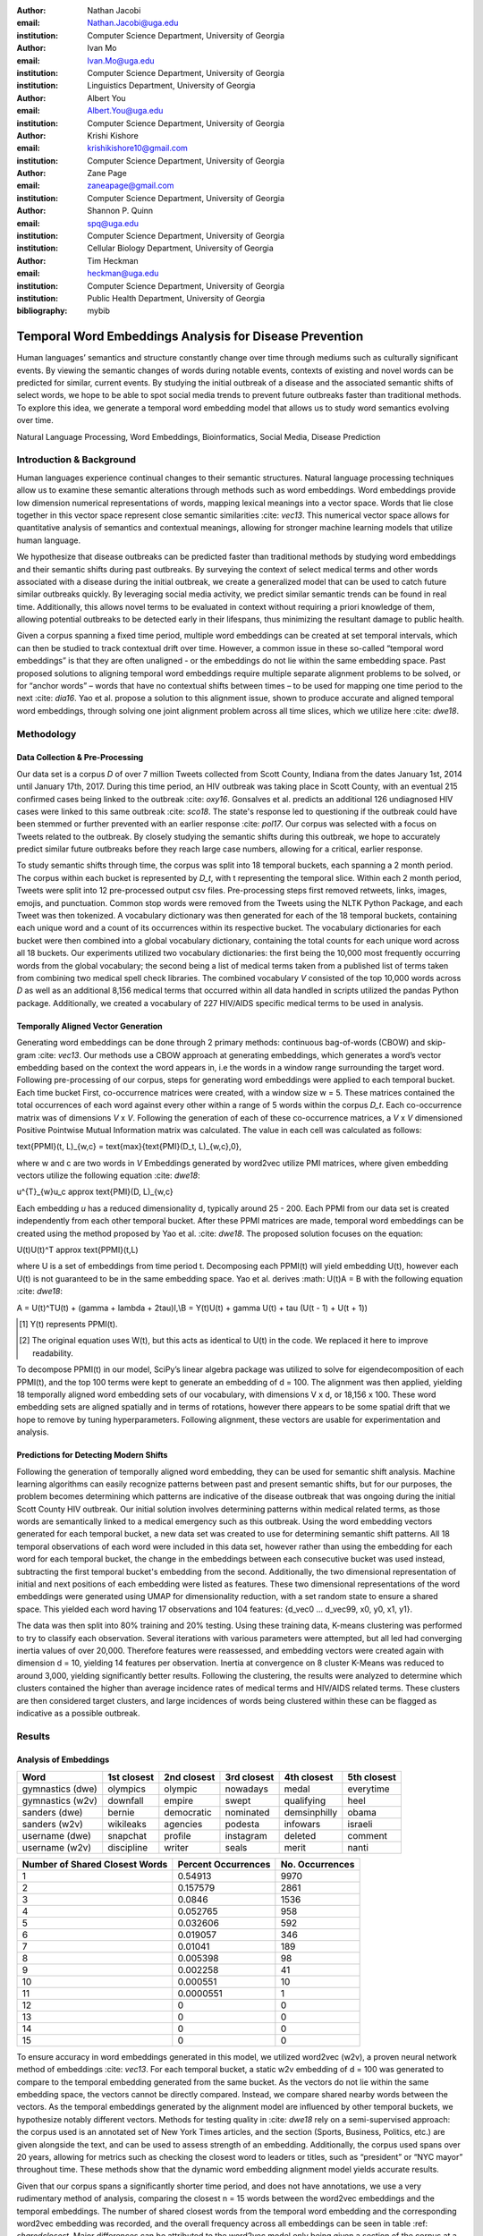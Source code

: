 :author: Nathan Jacobi
:email: Nathan.Jacobi@uga.edu
:institution: Computer Science Department, University of Georgia

:author: Ivan Mo
:email: Ivan.Mo@uga.edu
:institution: Computer Science Department, University of Georgia
:institution: Linguistics Department, University of Georgia

:author: Albert You
:email: Albert.You@uga.edu
:institution: Computer Science Department, University of Georgia

:author: Krishi Kishore
:email: krishikishore10@gmail.com
:institution: Computer Science Department, University of Georgia

:author: Zane Page
:email: zaneapage@gmail.com
:institution: Computer Science Department, University of Georgia

:author: Shannon P. Quinn
:email: spq@uga.edu
:institution: Computer Science Department, University of Georgia
:institution: Cellular Biology Department, University of Georgia

:author: Tim Heckman
:email: heckman@uga.edu
:institution: Computer Science Department, University of Georgia
:institution: Public Health Department, University of Georgia

:bibliography: mybib

--------------------------------------------------------
Temporal Word Embeddings Analysis for Disease Prevention
--------------------------------------------------------

.. class:: abstract

Human languages’ semantics and structure constantly change over time through mediums such as culturally significant events. By viewing the semantic changes of words during notable events, contexts of existing and novel words can be predicted for similar, current events. By studying the initial outbreak of a disease and the associated semantic shifts of select words, we hope to be able to spot social media trends to prevent future outbreaks faster than traditional methods. To explore this idea, we generate a temporal word embedding model that allows us to study word semantics evolving over time.

.. class:: keywords

Natural Language Processing, Word Embeddings, Bioinformatics, Social Media, Disease Prediction

Introduction & Background
-------------------------

Human languages experience continual changes to their semantic structures. Natural language processing techniques allow us to examine these semantic alterations through methods such as word embeddings. Word embeddings provide low dimension numerical representations of words, mapping lexical meanings into a vector space. Words that lie close together in this vector space represent close semantic similarities :cite: `vec13`. This numerical vector space allows for quantitative analysis of semantics and contextual meanings, allowing for stronger machine learning models that utilize human language.

We hypothesize that disease outbreaks can be predicted faster than traditional methods by studying word embeddings and their semantic shifts during past outbreaks. By surveying the context of select medical terms and other words associated with a disease during the initial outbreak, we create a generalized model that can be used to catch future similar outbreaks quickly. By leveraging social media activity, we predict similar semantic trends can be found in real time. Additionally, this allows novel terms to be evaluated in context without requiring a priori knowledge of them, allowing potential outbreaks to be detected early in their lifespans, thus minimizing the resultant damage to public health.

Given a corpus spanning a fixed time period, multiple word embeddings can be created at set temporal intervals, which can then be studied to track contextual drift over time. However, a common issue in these so-called “temporal word embeddings” is that they are often unaligned - or the embeddings do not lie within the same embedding space. Past proposed solutions to aligning temporal word embeddings require multiple separate alignment problems to be solved, or for “anchor words” – words that have no contextual shifts between times – to be used for mapping one time period to the next :cite: `dia16`. Yao et al. propose a solution to this alignment issue, shown to produce accurate and aligned temporal word embeddings, through solving one joint alignment problem across all time slices, which we utilize here :cite: `dwe18`.

Methodology
-----------

Data Collection & Pre-Processing
================================

Our data set is a corpus *D* of over 7 million Tweets collected from Scott County, Indiana from the dates January 1st, 2014 until January 17th, 2017. During this time period, an HIV outbreak was taking place in Scott County, with an eventual 215 confirmed cases being linked to the outbreak :cite: `oxy16`. Gonsalves et al. predicts an additional 126 undiagnosed HIV cases were linked to this same outbreak :cite: `sco18`. The state's response led to questioning if the outbreak could have been stemmed or further prevented with an earlier response :cite: `pol17`. Our corpus was selected with a focus on Tweets related to the outbreak. By closely studying the semantic shifts during this outbreak, we hope to accurately predict similar future outbreaks before they reach large case numbers, allowing for a critical, earlier response.

To study semantic shifts through time, the corpus was split into 18 temporal buckets, each spanning a 2 month period. The corpus within each bucket is represented by *D_t*, with t representing the temporal slice. Within each 2 month period, Tweets were split into 12 pre-processed output csv files. Pre-processing steps first removed retweets, links, images, emojis, and punctuation. Common stop words were removed from the Tweets using the NLTK Python Package, and each Tweet was then tokenized. A vocabulary dictionary was then generated for each of the 18 temporal buckets, containing each unique word and a count of its occurrences within its respective bucket. The vocabulary dictionaries for each bucket were then combined into a global vocabulary dictionary, containing the total counts for each unique word across all 18 buckets. Our experiments utilized two vocabulary dictionaries: the first being the 10,000 most frequently occurring words from the global vocabulary; the second being a list of medical terms taken from a published list of terms taken from combining two medical spell check libraries. The combined vocabulary *V* consisted of the top 10,000 words across *D* as well as an additional 8,156 medical terms that occurred within all data handled in scripts utilized the pandas Python package. Additionally, we created a vocabulary of 227 HIV/AIDS specific medical terms to be used in analysis.

.. _repository: https://github.com/glutanimate/wordlist-medicalterms-en

Temporally Aligned Vector Generation
====================================

Generating word embeddings can be done through 2 primary methods: continuous bag-of-words (CBOW) and skip-gram :cite: `vec13`. Our methods use a CBOW approach at generating embeddings, which generates a word’s vector embedding based on the context the word appears in, i.e the words in a window range surrounding the target word. Following pre-processing of our corpus, steps for generating word embeddings were applied to each temporal bucket. Each time bucket First, co-occurrence matrices were created, with a window size w = 5. These matrices contained the total occurrences of each word against every other within a range of 5 words within the corpus *D_t*. Each co-occurrence matrix was of dimensions *V* x *V*. Following the generation of each of these co-occurrence matrices, a *V* x *V* dimensioned Positive Pointwise Mutual Information matrix was calculated. The value in each cell was calculated as follows:

.. math::

\text{PPMI}(t, L)_{w,c} = \text{max}\{\text{PMI}(D_t, L)_{w,c},0\},

where w and c are two words in *V* Embeddings generated by word2vec utilize PMI matrices, where given embedding vectors utilize the following equation :cite: `dwe18`:

.. math::

u^{T}_{w}u_c \approx \text{PMI}(D, L)_{w,c}

Each embedding *u* has a reduced dimensionality d, typically around 25 - 200. Each PPMI from our data set is created independently from each other temporal bucket.
After these PPMI matrices are made, temporal word embeddings can be created using the method proposed by Yao et al. :cite: `dwe18`. The proposed solution focuses on the equation:

.. math::

U(t)U(t)^T \approx \text{PPMI}(t,L)

where U is a set of embeddings from time period t. Decomposing each PPMI(t) will yield embedding U(t), however each U(t) is not guaranteed to be in the same embedding space. Yao et al. derives :math: U(t)A = B with the following equation :cite: `dwe18`:

.. math::

A = U(t)^TU(t) + (\gamma + \lambda + 2\tau)I,\\B = Y(t)U(t) + \gamma U(t) + \tau (U(t - 1) + U(t + 1))

.. [#] Y(t) represents PPMI(t).
.. [#] The original equation uses W(t), but this acts as identical to U(t) in the code. We replaced it here to improve readability.

To decompose PPMI(t) in our model, SciPy’s linear algebra package was utilized to solve for eigendecomposition of each PPMI(t), and the top 100 terms were kept to generate an embedding of d = 100. The alignment was then applied, yielding 18 temporally aligned word embedding sets of our vocabulary, with dimensions V x d, or 18,156 x 100. These word embedding sets are aligned spatially and in terms of rotations, however there appears to be some spatial drift that we hope to remove by tuning hyperparameters. Following alignment, these vectors are usable for experimentation and analysis.

Predictions for Detecting Modern Shifts
=======================================

Following the generation of temporally aligned word embedding, they can be used for semantic shift analysis. Machine learning algorithms can easily recognize patterns between past and present semantic shifts, but for our purposes, the problem becomes determining which patterns are indicative of the disease outbreak that was ongoing during the initial Scott County HIV outbreak. Our initial solution involves determining patterns within medical related terms, as those words are semantically linked to a medical emergency such as this outbreak. Using the word embedding vectors generated for each temporal bucket, a new data set was created to use for determining semantic shift patterns. All 18 temporal observations of each word were included in this data set, however rather than using the embedding for each word for each temporal bucket, the change in the embeddings between each consecutive bucket was used instead, subtracting the first temporal bucket's embedding from the second. Additionally, the two dimensional representation of initial and next positions of each embedding were listed as features. These two dimensional representations of the word embeddings were generated using UMAP for dimensionality reduction, with a set random state to ensure a shared space. This yielded each word having 17 observations and 104 features: {d_vec0 … d_vec99, x0, y0, x1, y1}.

The data was then split into 80% training and 20% testing. Using these training data, K-means clustering was performed to try to classify each observation. Several iterations with various parameters were attempted, but all led had converging inertia values of over 20,000. Therefore features were reassessed, and embedding vectors were created again with dimension d = 10, yielding 14 features per observation. Inertia at convergence on 8 cluster K-Means was reduced to around 3,000, yielding significantly better results. Following the clustering, the results were analyzed to determine which clusters contained the higher than average incidence rates of medical terms and HIV/AIDS related terms. These clusters are then considered target clusters, and large incidences of words being clustered within these can be flagged as indicative as a possible outbreak.

Results
-------

Analysis of Embeddings
======================

.. table:: Five closest words of hand-selected terms compared between word2vec and dynamic word embeddings generated by our model :label: `compare`

+----------------------+-------------+-------------+--------------+----------------+-------------+
| Word                 | 1st closest | 2nd closest | 3rd closest  | 4th closest    | 5th closest |
+======================+=============+=============+==============+================+=============+
| gymnastics (dwe)     | olympics    | olympic     | nowadays     | medal          | everytime   |
+----------------------+-------------+-------------+--------------+----------------+-------------+
| gymnastics (w2v)     | downfall    | empire      | swept        | qualifying     | heel        |
+----------------------+-------------+-------------+--------------+----------------+-------------+
| sanders (dwe)        | bernie      | democratic  | nominated    | demsinphilly   | obama       |
+----------------------+-------------+-------------+--------------+----------------+-------------+
| sanders (w2v)        | wikileaks   | agencies    | podesta      | infowars       | israeli     |
+----------------------+-------------+-------------+--------------+----------------+-------------+
| username (dwe)       | snapchat    | profile     | instagram    | deleted        | comment     |
+----------------------+-------------+-------------+--------------+----------------+-------------+
| username (w2v)       | discipline  | writer      | seals        | merit          | nanti       |
+----------------------+-------------+-------------+--------------+----------------+-------------+

.. table:: The percentage and counts of our vocabulary sharing a given number of closest words (out of the top 15) between word2vec and our model for time bucket #17. :label: `sharedclosest`

+-----------------------------------------+-------------------------+----------------------+
|          Number of Shared Closest Words | Percent Occurrences     | No. Occurrences      |
+=========================================+=========================+======================+
| 1                                       | 0.54913                 | 9970                 |
+-----------------------------------------+-------------------------+----------------------+
| 2                                       | 0.157579                | 2861                 |
+-----------------------------------------+-------------------------+----------------------+
| 3                                       | 0.0846                  | 1536                 |
+-----------------------------------------+-------------------------+----------------------+
| 4                                       | 0.052765                | 958                  |
+-----------------------------------------+-------------------------+----------------------+
| 5                                       | 0.032606                | 592                  |
+-----------------------------------------+-------------------------+----------------------+
| 6                                       | 0.019057                | 346                  |
+-----------------------------------------+-------------------------+----------------------+
| 7                                       | 0.01041                 | 189                  |
+-----------------------------------------+-------------------------+----------------------+
| 8                                       | 0.005398                | 98                   |
+-----------------------------------------+-------------------------+----------------------+
| 9                                       | 0.002258                | 41                   |
+-----------------------------------------+-------------------------+----------------------+
| 10                                      | 0.000551                | 10                   |
+-----------------------------------------+-------------------------+----------------------+
| 11                                      | 0.0000551               | 1                    |
+-----------------------------------------+-------------------------+----------------------+
| 12                                      | 0                       | 0                    |
+-----------------------------------------+-------------------------+----------------------+
| 13                                      | 0                       | 0                    |
+-----------------------------------------+-------------------------+----------------------+
| 14                                      | 0                       | 0                    |
+-----------------------------------------+-------------------------+----------------------+
| 15                                      | 0                       | 0                    |
+-----------------------------------------+-------------------------+----------------------+

To ensure accuracy in word embeddings generated in this model, we utilized word2vec (w2v), a proven neural network method of embeddings :cite: `vec13`. For each temporal bucket, a static w2v embedding of d = 100 was generated to compare to the temporal embedding generated from the same bucket. As the vectors do not lie within the same embedding space, the vectors cannot be directly compared. Instead, we compare shared nearby words between the vectors. As the temporal embeddings generated by the alignment model are influenced by other temporal buckets, we hypothesize notably different vectors. Methods for testing quality in :cite: `dwe18` rely on a semi-supervised approach: the corpus used is an annotated set of New York Times articles, and the section (Sports, Business, Politics, etc.) are given alongside the text, and can be used to assess strength of an embedding. Additionally, the corpus used spans over 20 years, allowing for metrics such as checking the closest word to leaders or titles, such as “president” or “NYC mayor” throughout time. These methods show that the dynamic word embedding alignment model yields accurate results.

Given that our corpus spans a significantly shorter time period, and does not have annotations, we use a very rudimentary method of analysis, comparing the closest n = 15 words between the word2vec embeddings and the temporal embeddings. The number of shared closest words from the temporal word embedding and the corresponding word2vec embedding was recorded, and the overall frequency across all embeddings can be seen in table :ref: `sharedclosest`. Major differences can be attributed to the word2vec model only being given a section of the corpus at a time, while our model had access to the entire corpus across all temporal buckets. Terms that might not have appeared in the given time bucket might still appear in the embeddings generated by our model, but not at all within the word2vec embeddings. For example, most embeddings generated by the word2vec model did not often have hashtagged terms in their top 15 closest terms, while embeddings generated by our model often did. As hashtagged terms are very relevant in terms of ongoing events, keeping these terms can give useful information to this outbreak. Additionally, modern hashtag terms will likely be the most common novel terms that we have no priori knowledge on.

Visual examination of closest words from our embeddings compared to closest words from word2vec embeddings initially lead us to believe that our embeddings are more accurate in some cases. For example, the closest fifteen words to the term ‘gymnastics’ in our model are as follows: ['olympics', 'olympic', 'nowadays', 'medal', 'everytime', 'rochester', 'discharges', 'synchronized', 'swimming', 'cms', 'entertaining', 'dislocate', 'redundant', 'rio', 'metric']. Considering the 2016 Rio Summer Olympics occurred during the dates spanned by our corpus, we believe this is an accurate representation of gymnastics semantic meaning. The closest fifteen words from the word2vec embeddings on the other hand (['downfall', 'empire', 'swept', 'qualifying', 'heel', 'bronze', 'vinny', 'squared', 'blossom', 'cascade', 'popped', 'kora', 'fuuuck', 'pedro', 'nutshell']) appear to hold much less relevance outside of the term ‘bronze’ and ‘qualifying’. More examples such as this can be seen in table :ref: `compare`, where the top 5 nearest terms to a few selected terms are listed, where we represents the dynamic word embeddings generated by our model and w2v represents embeddings generated by word2vec. Improving our baseline models could be done through finding ways to improve accuracy of the word2vec model, or by implementing GloVe, another tested word embedding method :cite: `glv14`. It should be noted that this is a solely visual analysis of our embeddings, and a quantitative study should be performed to strengthen this.

Two dimensional representations of embeddings, generated by UMAP, can be seen in figure :ref: `plot0` and figure :ref: `plot17`. Figure :ref: `plot0` represents the embedding generated for the first time bucket, while figure :ref: `plot17` represents the embedding generated for the final time bucket. Visual analysis shows an outlying cluster at the bottom of the first embedding space that becomes spread out and more integrated into the embeddings by the final embedding space. A closer view of this outlying cluster, with labels (figure :ref: `zoomed_plot0`), show that most terms appear to be hashtags or typos, that likely do not appear often or at all in the first temporal bucket. By the time the final temporal bucket is reached, these terms have appeared in the corpus and meanings can be learned from all the temporal buckets, leading to a less dense representation of these terms, and more integration into the embedding space.

.. figure:: plot0.png
   2 Dimensional Representation of Embeddings from Time Bucket 0 :label: `plot0`

.. figure:: plot17.png
   :align: center
   2 Dimensional Representation of Embeddings from Time Bucket 17 :label: `plot17`

.. figure:: zoomed_plot0.png
	 :align: center
	 Zoomed in 2D Embeddings of Outlying Cluster in Time Bucket 0 :label: `zoomed_plot0`


Prediction of Modern Shifts
===========================

The results of clustering led to semantic shifts of medical related terms and HIV related terms having higher incidences than other terms in 2 clusters each: clusters 3 and 7 for HIV terms, and clusters 4 and 7 for medical related terms. Incidence rates for all terms and medical terms in each cluster can be seen in table :ref: `medterm` and figure :ref: `med_plot`, and HIV related terms in table :ref: `hivterm` and figure :ref: `hiv_plot`. This increased incidence rate of HIV and medical related terms in certain clusters leads us to hypothesize that semantic shifts of terms in future datasets can be clustered using the KMeans model, and analyzed to search for outbreaks. If certain clusters begin having an increased rate of appearing, it can be flagged for a potential outbreak.

.. table:: Distribution of medical terms and all terms within k-means clusters :label: `medterm`

+------------+------------+-------------------+-------------+
| Cluster    | All Words  | Medical Terms     | Difference  |
+============+============+===================+=============+
| 0          | 0.055184   | 0.077877          | 0.022693    |
+------------+------------+-------------------+-------------+
| 1          | 0.132719   | 0.070984          | -0.06173    |
+------------+------------+-------------------+-------------+
| 2          | 0.093325   | 0.09203           | -0.0013     |
+------------+------------+-------------------+-------------+
| 3          | 0.188303   | 0.132459          | -0.05584    |
+------------+------------+-------------------+-------------+
| 4          | 0.187044   | 0.277972          | 0.090929    |
+------------+------------+-------------------+-------------+
| 5          | 0.071675   | 0.099538          | 0.027864    |
+------------+------------+-------------------+-------------+
| 6          | 0.142118   | 0.062721          | -0.0794     |
+------------+------------+-------------------+-------------+
| 7          | 0.129633   | 0.186419          | 0.056786    |
+------------+------------+-------------------+-------------+

.. figure:: med_plot.png
   :align: center
	 Bar Graph Showing KMeans Clustering Distribution of Medical Terms against All Terms :label: `med_plot`

.. table:: Distribution of HIV terms and all terms within k-means clusters :label: `hivterm`


+------------+------------+-------------------+-------------+
| Cluster    | All Words  | HIV Terms         | Difference  |
+============+============+===================+=============+
| 0          | 0.055184   | 0.031584          | -0.0236     |
+------------+------------+-------------------+-------------+
| 1          | 0.132719   | 0.137035          | 0.004317    |
+------------+------------+-------------------+-------------+
| 2          | 0.093325   | 0.020886          | -0.07244    |
+------------+------------+-------------------+-------------+
| 3          | 0.188303   | 0.25675           | 0.068447    |
+------------+------------+-------------------+-------------+
| 4          | 0.187044   | 0.151808          | -0.03524    |
+------------+------------+-------------------+-------------+
| 5          | 0.071675   | 0.059603          | -0.01207    |
+------------+------------+-------------------+-------------+
| 6          | 0.142118   | 0.120734          | -0.02138    |
+------------+------------+-------------------+-------------+
| 7          | 0.129633   | 0.2216            | 0.091967    |
+------------+------------+-------------------+-------------+

.. figure:: hiv_plot.png
   :align: center
	 Bar Graph Showing KMeans Clustering Distribution of HIVl Terms against All Terms :label: `hiv_plot`

Conclusion
----------

Our results prove promising, as there was a statistically noticeable difference in clustering of semantic shifts in HIV and medical related terms compared to the full vocabulary. However, there were various biases in our data that occurred, such as bots skewing data by repeating a plethora of tweets, misspellings, and hashtags, but initial results show a classifiable difference. This was evident through our K-Means clustering metric, which revealed the overall percentages of words each cluster maintained throughout all temporal buckets. To improve results, metrics for our word2vec baseline model and statistical analysis could be further explored, as well as exploring previously mentioned noise and biases from our data. Additionally, sparsity of data in earlier temporal buckets may lead to some loss of accuracy. Fine tuning hyperparameters of the alignment model through grid searching would likely further improve these results.

Future Work
-----------

Case studies of previous datasets related to other diseases and collection of more modern Tweets could not only provide critical insight into relevant medical activity, but also further strengthen our model and its credibility. One potent example is the 220 United States counties determined by the CDC to be considered vulnerable to HIV and/or viral hepatitis outbreaks due to injection drug use, similar to the outbreak that occurred in Scott County :cite: `vul16`. Using the model generated by our experiments can allow us to set up an early detection system for an HIV outbreak in these counties, by analyzing social media data in these select areas. The end goal is to create a pipeline that can perform semantic shift analysis at set intervals of time, and detect words that fit our classification of “outbreak indicative” terms. If enough of these terms become detected, public health officials can be notified the severity of a possible outbreak has the potential to be mitigated if properly handled.

Expansion into other social media platforms would increase the variety of data our model has access to, and therefore what our model is able to respond to. With the foundational model established, we would be able to focus on converting the data and addressing the differences between social networks (e.g. audience and online etiquette). Reddit and Instagram are two points of interest due to their increasing prevalence, as well as vastness of available data.

An idea for future implementation following the generation of a generalized model would be creating a web application. The ideal audience would be medical officials and organizations, but even public or research use for trend prediction could be potent. The application would give users the ability to pick from a given glossary of medical terms, defining their own set of significant words to run our model on. Our model would then expose any potential trends or insight for the given terms in contemporary data, allowing for quicker responses to activity. Customization of the data pool could also be a feature, where Tweets and other social media posts are narrowed down to specific geographic regions or smaller time windows, yielding more specified results.
